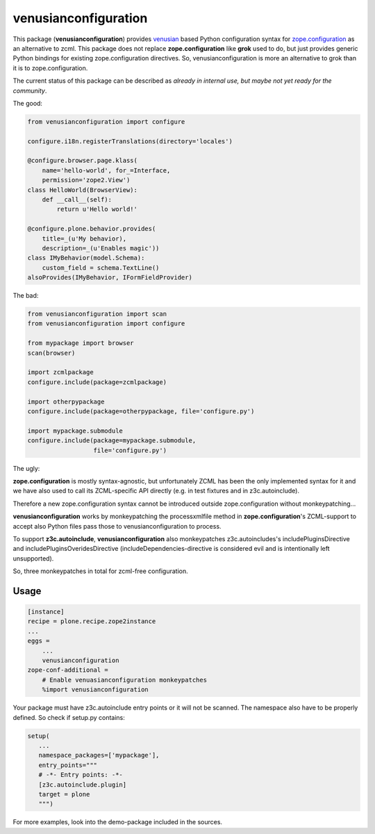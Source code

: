 venusianconfiguration
=====================

This package (**venusianconfiguration**) provides venusian_ based Python
configuration syntax for `zope.configuration`_ as an alternative to zcml.
This package does not replace **zope.configuration** like **grok** used to do,
but just provides generic Python bindings for existing zope.configuration
directives.
So, venusianconfiguration is more an alternative to grok than it is to
zope.configuration.

The current status of this package can be described as *already in internal
use, but maybe not yet ready for the community*.

.. _venusian: https://pypi.python.org/pypi/venusian
.. _zope.configuration: https://pypi.python.org/pypi/zope.configuration

.. image:: https://travis-ci.org/datakurre/collective.venusianconfig.png
   :target: http://travis-ci.org/datakurre/collective.venusianconfig

The good:

.. code:: python

   from venusianconfiguration import configure

   configure.i18n.registerTranslations(directory='locales')

   @configure.browser.page.klass(
       name='hello-world', for_=Interface,
       permission='zope2.View')
   class HelloWorld(BrowserView):
       def __call__(self):
           return u'Hello world!'

   @configure.plone.behavior.provides(
       title=_(u'My behavior),
       description=_(u'Enables magic'))
   class IMyBehavior(model.Schema):
       custom_field = schema.TextLine()
   alsoProvides(IMyBehavior, IFormFieldProvider)

The bad:

.. code:: python

   from venusianconfiguration import scan
   from venusianconfiguration import configure

   from mypackage import browser
   scan(browser)

   import zcmlpackage
   configure.include(package=zcmlpackage)

   import otherpypackage
   configure.include(package=otherpypackage, file='configure.py')

   import mypackage.submodule
   configure.include(package=mypackage.submodule,
                     file='configure.py')

The ugly:

**zope.configuration** is mostly syntax-agnostic, but unfortunately
ZCML has been the only implemented syntax for it and we have also
used to call its ZCML-specific API directly (e.g. in test fixtures
and in z3c.autoinclude).

Therefore a new zope.configuration syntax cannot be introduced outside
zope.configuration without monkeypatching...

**venusianconfiguration** works by monkeypatching the processxmlfile
method in **zope.configuration**'s ZCML-support to accept also Python
files pass those to venusianconfiguration to process.

To support **z3c.autoinclude**, **venusianconfiguration** also monkeypatches
z3c.autoincludes's includePluginsDirective and includePluginsOveridesDirective
(includeDependencies-directive is considered evil and is intentionally left
unsupported).

So, three monkeypatches in total for zcml-free configuration.


Usage
-----

.. code:: ini

   [instance]
   recipe = plone.recipe.zope2instance
   ...
   eggs =
       ...
       venusianconfiguration
   zope-conf-additional =
       # Enable venuasianconfiguration monkeypatches
       %import venusianconfiguration

Your package must have z3c.autoinclude entry points or it will not be scanned. The namespace also have to be properly defined. So check if setup.py contains:

.. code:: python

   setup(
      ...
      namespace_packages=['mypackage'],
      entry_points="""
      # -*- Entry points: -*-
      [z3c.autoinclude.plugin]
      target = plone
      """)

For more examples, look into the demo-package included in the sources.

